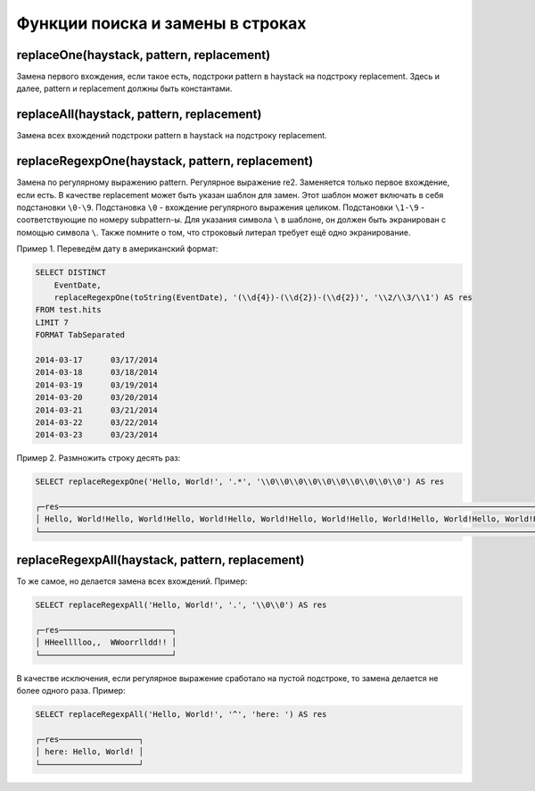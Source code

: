 Функции поиска и замены в строках
---------------------------------

replaceOne(haystack, pattern, replacement)
~~~~~~~~~~~~~~~~~~~~~~~~~~~~~~~~~~~~~~~~~~
Замена первого вхождения, если такое есть, подстроки pattern в haystack на подстроку replacement.
Здесь и далее, pattern и replacement должны быть константами.

replaceAll(haystack, pattern, replacement)
~~~~~~~~~~~~~~~~~~~~~~~~~~~~~~~~~~~~~~~~~~
Замена всех вхождений подстроки pattern в haystack на подстроку replacement.

replaceRegexpOne(haystack, pattern, replacement)
~~~~~~~~~~~~~~~~~~~~~~~~~~~~~~~~~~~~~~~~~~~~~~~~
Замена по регулярному выражению pattern. Регулярное выражение re2.
Заменяется только первое вхождение, если есть.
В качестве replacement может быть указан шаблон для замен. Этот шаблон может включать в себя подстановки ``\0-\9``.
Подстановка ``\0`` - вхождение регулярного выражения целиком. Подстановки ``\1-\9`` - соответствующие по номеру subpattern-ы.
Для указания символа ``\`` в шаблоне, он должен быть экранирован с помощью символа ``\``.
Также помните о том, что строковый литерал требует ещё одно экранирование.

Пример 1. Переведём дату в американский формат:

.. code-block:: sql

  SELECT DISTINCT
      EventDate,
      replaceRegexpOne(toString(EventDate), '(\\d{4})-(\\d{2})-(\\d{2})', '\\2/\\3/\\1') AS res
  FROM test.hits
  LIMIT 7
  FORMAT TabSeparated
  
  2014-03-17      03/17/2014
  2014-03-18      03/18/2014
  2014-03-19      03/19/2014
  2014-03-20      03/20/2014
  2014-03-21      03/21/2014
  2014-03-22      03/22/2014
  2014-03-23      03/23/2014

Пример 2. Размножить строку десять раз:

.. code-block:: sql

  SELECT replaceRegexpOne('Hello, World!', '.*', '\\0\\0\\0\\0\\0\\0\\0\\0\\0\\0') AS res
  
  ┌─res────────────────────────────────────────────────────────────────────────────────────────────────────────────────────────────────┐
  │ Hello, World!Hello, World!Hello, World!Hello, World!Hello, World!Hello, World!Hello, World!Hello, World!Hello, World!Hello, World! │
  └────────────────────────────────────────────────────────────────────────────────────────────────────────────────────────────────────┘

replaceRegexpAll(haystack, pattern, replacement)
~~~~~~~~~~~~~~~~~~~~~~~~~~~~~~~~~~~~~~~~~~~~~~~~
То же самое, но делается замена всех вхождений. Пример:

.. code-block:: sql

  SELECT replaceRegexpAll('Hello, World!', '.', '\\0\\0') AS res
  
  ┌─res────────────────────────┐
  │ HHeelllloo,,  WWoorrlldd!! │
  └────────────────────────────┘

В качестве исключения, если регулярное выражение сработало на пустой подстроке, то замена делается не более одного раза. 
Пример:

.. code-block:: sql

  SELECT replaceRegexpAll('Hello, World!', '^', 'here: ') AS res
  
  ┌─res─────────────────┐
  │ here: Hello, World! │
  └─────────────────────┘

